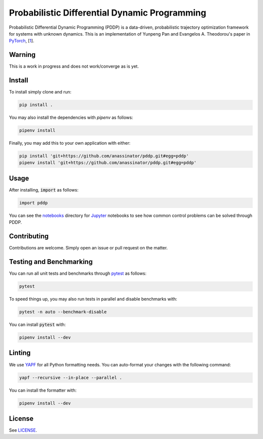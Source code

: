 Probabilistic Differential Dynamic Programming
==============================================

.. image:: https://travis-ci.org/anassinator/pddp.svg?branch=master
  :target: https://travis-ci.org/anassinator/pddp

Probabilistic Differential Dynamic Programming (PDDP) is a data-driven,
probabilistic trajectory optimization framework for systems with unknown
dynamics. This is an implementation of Yunpeng Pan and Evangelos A. Theodorou's
paper in `PyTorch <https://pytorch.org>`_,
[`1 <https://papers.nips.cc/paper/5248-probabilistic-differential-dynamic-programming>`_].

Warning
-------
This is a work in progress and does not work/converge as is yet.

Install
-------

To install simply clone and run:

.. code-block:: bash

  pip install .

You may also install the dependencies with `pipenv` as follows:

.. code-block:: bash

  pipenv install

Finally, you may add this to your own application with either:

.. code-block:: bash

  pip install 'git+https://github.com/anassinator/pddp.git#egg=pddp'
  pipenv install 'git+https://github.com/anassinator/pddp.git#egg=pddp'

Usage
-----

After installing, :code:`import` as follows:

.. code-block:: python

  import pddp

You can see the `notebooks <notebooks/>`_ directory for
`Jupyter <https://jupyter.org>`_ notebooks to see how common control problems
can be solved through PDDP.

Contributing
------------

Contributions are welcome. Simply open an issue or pull request on the matter.

Testing and Benchmarking
------------------------

You can run all unit tests and benchmarks through `pytest <https://pytest.org>`_
as follows:

.. code-block:: bash

  pytest

To speed things up, you may also run tests in parallel and disable benchmarks
with:

.. code-block:: bash

  pytest -n auto --benchmark-disable

You can install :code:`pytest` with:

.. code-block:: bash

  pipenv install --dev

Linting
-------

We use `YAPF <https://github.com/google/yapf>`_ for all Python formatting needs.
You can auto-format your changes with the following command:

.. code-block:: bash

  yapf --recursive --in-place --parallel .

You can install the formatter with:

.. code-block:: bash

  pipenv install --dev

License
-------

See `LICENSE <LICENSE>`_.
